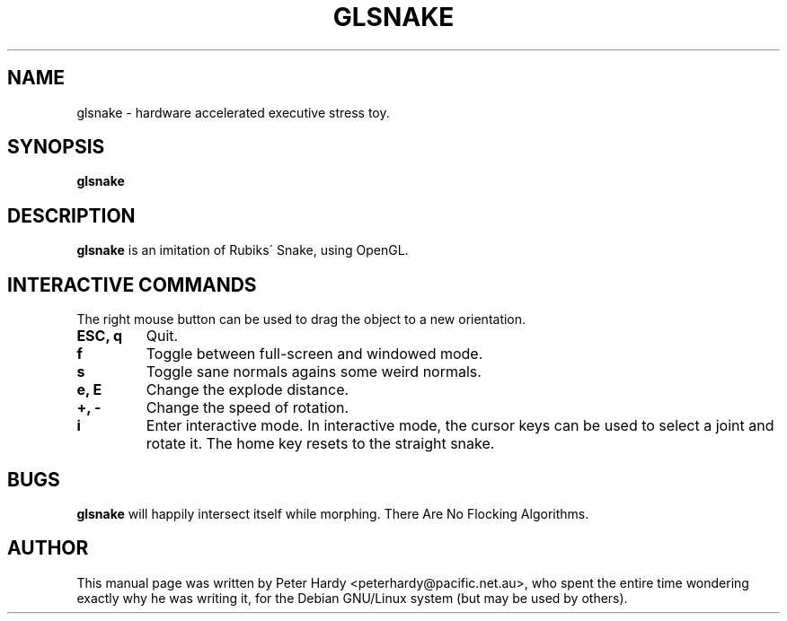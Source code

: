 .\"                                      Hey, EMACS: -*- nroff -*-
.\" First parameter, NAME, should be all caps
.\" Second parameter, SECTION, should be 1-8, maybe w/ subsection
.\" other parameters are allowed: see man(7), man(1)
.TH GLSNAKE 6 "October 16, 2001"
.\" Please adjust this date whenever revising the manpage.
.\"
.\" Some roff macros, for reference:
.\" .nh        disable hyphenation
.\" .hy        enable hyphenation
.\" .ad l      left justify
.\" .ad b      justify to both left and right margins
.\" .nf        disable filling
.\" .fi        enable filling
.\" .br        insert line break
.\" .sp <n>    insert n+1 empty lines
.\" for manpage-specific macros, see man(7)
.SH NAME
glsnake \- hardware accelerated executive stress toy.
.SH SYNOPSIS
.B glsnake
.RI
.SH DESCRIPTION
.B glsnake
is an imitation of Rubiks\' Snake, using OpenGL.
.PP
.SH INTERACTIVE COMMANDS
The right mouse button can be used to drag the object to a new
orientation.
.TP
.B ESC, q
Quit.
.TP
.B f
Toggle between full-screen and windowed mode.
.TP
.B s
Toggle sane normals agains some weird normals.
.TP
.B e, E
Change the explode distance.
.TP
.B +, -
Change the speed of rotation.
.TP
.B i
Enter interactive mode.
In interactive mode, the cursor keys can be used to select a joint and
rotate it.  The home key resets to the straight snake.
.SH BUGS
.B glsnake
will happily intersect itself while morphing.  There Are No Flocking
Algorithms.
.SH AUTHOR
This manual page was written by Peter Hardy <peterhardy@pacific.net.au>,
who spent the entire time wondering exactly why he was writing it, for
the Debian GNU/Linux system (but may be used by others).
